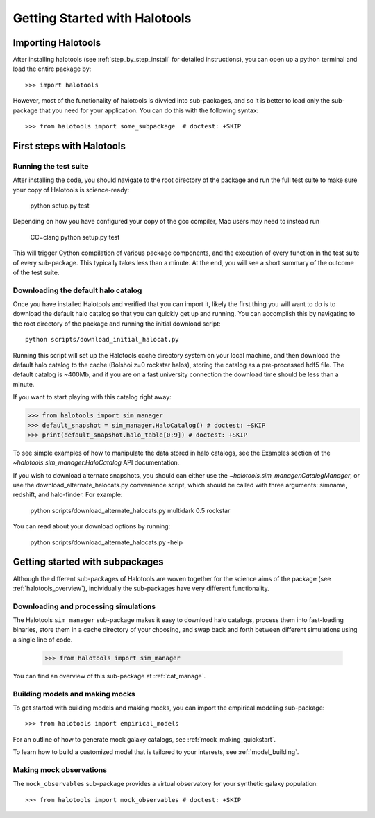 .. _getting_started:

******************************
Getting Started with Halotools
******************************

Importing Halotools
===================

After installing halotools (see :ref:`step_by_step_install` for detailed instructions), 
you can open up a python terminal and load the entire package by::

    >>> import halotools

However, most of the functionality of halotools is divvied into 
sub-packages, and so it is better to load only the sub-package 
that you need for your application. You can do this with the following syntax::

    >>> from halotools import some_subpackage  # doctest: +SKIP

.. _first_steps:

First steps with Halotools
================================

Running the test suite
------------------------
After installing the code, you should navigate to the root directory of the package and run the full test suite to make sure your copy of Halotools is science-ready:

	python setup.py test

Depending on how you have configured your copy of the gcc compiler, Mac users may need to instead run 

	CC=clang python setup.py test 

This will trigger Cython compilation of various package components, 
and the execution of every function in the test suite of every sub-package. 
This typically takes less than a minute. 
At the end, you will see a short summary of the outcome of the test suite. 

.. _download_default_halos:

Downloading the default halo catalog
-------------------------------------

Once you have installed Halotools and verified that you can import it,
likely the first thing you will want to do is to download the default 
halo catalog so that you can quickly get up and running. You can accomplish 
this by navigating to the root directory of the package and running the initial 
download script::

	python scripts/download_initial_halocat.py

Running this script will set up the Halotools cache directory system on your local machine, 
and then download the default halo catalog to the cache (Bolshoi z=0 rockstar halos), 
storing the catalog as a pre-processed hdf5 file. The default catalog is ~400Mb, and if 
you are on a fast university connection the download time should be less than a minute. 

If you want to start playing with this catalog right away:

>>> from halotools import sim_manager
>>> default_snapshot = sim_manager.HaloCatalog() # doctest: +SKIP
>>> print(default_snapshot.halo_table[0:9]) # doctest: +SKIP

To see simple examples of how to manipulate the data stored in halo catalogs, 
see the Examples section of the `~halotools.sim_manager.HaloCatalog` API documentation. 

If you wish to download alternate snapshots, you should can either use the 
`~halotools.sim_manager.CatalogManager`, or use the download_alternate_halocats.py convenience script, 
which should be called with three arguments: simname, redshift, and halo-finder. For example: 

	python scripts/download_alternate_halocats.py multidark 0.5 rockstar

You can read about your download options by running:

	python scripts/download_alternate_halocats.py -help


Getting started with subpackages
================================

Although the different sub-packages of Halotools are woven together for the science aims of the package (see :ref:`halotools_overview`), individually the sub-packages have very different functionality. 

Downloading and processing simulations
---------------------------------------

The Halotools ``sim_manager`` sub-package  
makes it easy to download halo catalogs, process them into fast-loading binaries, 
store them in a cache directory of your choosing, and swap back and forth between 
different simulations using a single line of code. 

	>>> from halotools import sim_manager

You can find an overview of this sub-package at :ref:`cat_manage`. 


Building models and making mocks
------------------------------------

To get started with building models and making mocks, you can import the empirical modeling sub-package::

>>> from halotools import empirical_models 

For an outline of how to generate mock galaxy catalogs, see :ref:`mock_making_quickstart`. 

To learn how to build a customized model that is tailored to your interests, see :ref:`model_building`. 

Making mock observations 
-------------------------

The ``mock_observables`` sub-package provides a virtual observatory for your synthetic galaxy population::

>>> from halotools import mock_observables # doctest: +SKIP





